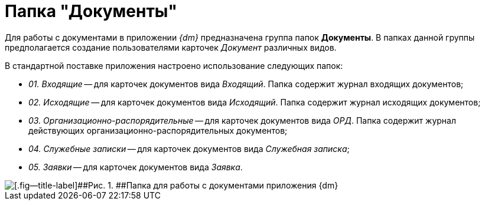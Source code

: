 = Папка "Документы"

Для работы с документами в приложении _{dm}_ предназначена группа папок *Документы*. В папках данной группы предполагается создание пользователями карточек _Документ_ различных видов.

В стандартной поставке приложения настроено использование следующих папок:

* _01. Входящие_ -- для карточек документов вида _Входящий_. Папка содержит журнал входящих документов;
* _02. Исходящие_ -- для карточек документов вида _Исходящий_. Папка содержит журнал исходящих документов;
* _03. Организационно-распорядительные_ -- для карточек документов вида _ОРД_. Папка содержит журнал действующих организационно-распорядительных документов;
* _04. Служебные записки_ -- для карточек документов вида _Служебная записка_;
* _05. Заявки_ -- для карточек документов вида _Заявка_.

image::Folders_DM_Tree_Shared.png[[.fig--title-label]##Рис. 1. ##Папка для работы с документами приложения {dm}]
